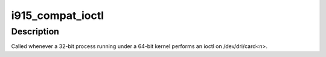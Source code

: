 .. -*- coding: utf-8; mode: rst -*-
.. src-file: drivers/gpu/drm/i915/i915_ioc32.c

.. _`i915_compat_ioctl`:

i915_compat_ioctl
=================

.. c:function:: long i915_compat_ioctl(struct file *filp, unsigned int cmd, unsigned long arg)

    handle the mistakes of the past

    :param filp:
        the file pointer
    :type filp: struct file \*

    :param cmd:
        the ioctl command (and encoded flags)
    :type cmd: unsigned int

    :param arg:
        the ioctl argument (from userspace)
    :type arg: unsigned long

.. _`i915_compat_ioctl.description`:

Description
-----------

Called whenever a 32-bit process running under a 64-bit kernel
performs an ioctl on /dev/dri/card<n>.

.. This file was automatic generated / don't edit.


